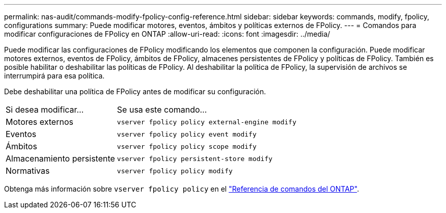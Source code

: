 ---
permalink: nas-audit/commands-modify-fpolicy-config-reference.html 
sidebar: sidebar 
keywords: commands, modify, fpolicy, configurations 
summary: Puede modificar motores, eventos, ámbitos y políticas externos de FPolicy. 
---
= Comandos para modificar configuraciones de FPolicy en ONTAP
:allow-uri-read: 
:icons: font
:imagesdir: ../media/


[role="lead"]
Puede modificar las configuraciones de FPolicy modificando los elementos que componen la configuración. Puede modificar motores externos, eventos de FPolicy, ámbitos de FPolicy, almacenes persistentes de FPolicy y políticas de FPolicy. También es posible habilitar o deshabilitar las políticas de FPolicy. Al deshabilitar la política de FPolicy, la supervisión de archivos se interrumpirá para esa política.

Debe deshabilitar una política de FPolicy antes de modificar su configuración.

[cols="35,65"]
|===


| Si desea modificar... | Se usa este comando... 


 a| 
Motores externos
 a| 
`vserver fpolicy policy external-engine modify`



 a| 
Eventos
 a| 
`vserver fpolicy policy event modify`



 a| 
Ámbitos
 a| 
`vserver fpolicy policy scope modify`



 a| 
Almacenamiento persistente
 a| 
`vserver fpolicy persistent-store modify`



 a| 
Normativas
 a| 
`vserver fpolicy policy modify`

|===
Obtenga más información sobre `vserver fpolicy policy` en el link:https://docs.netapp.com/us-en/ontap-cli/search.html?q=vserver+fpolicy+policy["Referencia de comandos del ONTAP"^].
